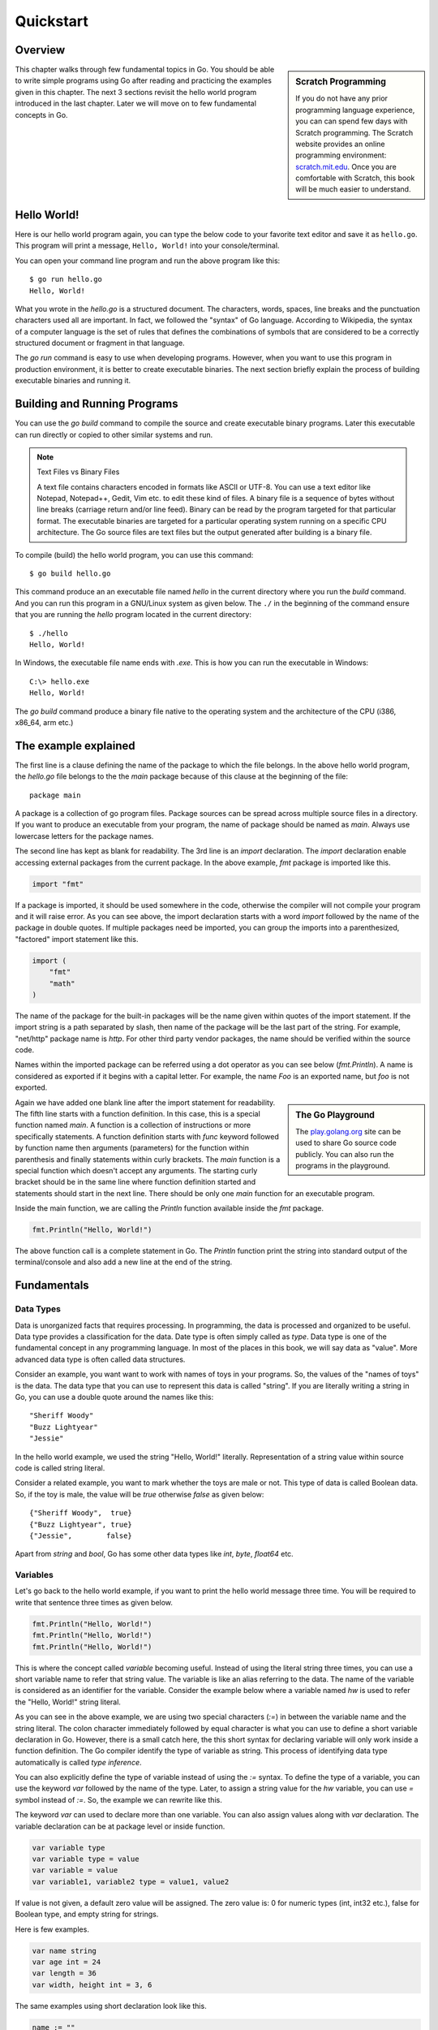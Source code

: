 .. _quickstart:

Quickstart
==========

Overview
--------

.. sidebar:: Scratch Programming

   If you do not have any prior programming language experience, you
   can can spend few days with Scratch programming.  The Scratch
   website provides an online programming environment:
   `scratch.mit.edu <https://scratch.mit.edu>`_.  Once you are
   comfortable with Scratch, this book will be much easier to
   understand.

This chapter walks through few fundamental topics in Go.  You should
be able to write simple programs using Go after reading and practicing
the examples given in this chapter.  The next 3 sections revisit the
hello world program introduced in the last chapter.  Later we will
move on to few fundamental concepts in Go.

Hello World!
------------

Here is our hello world program again, you can type the below code to
your favorite text editor and save it as ``hello.go``.  This program
will print a message, ``Hello, World!`` into your console/terminal.

.. code-block:: go
   :linenos:

   package main

   import "fmt"

   func main() {
       fmt.Println("Hello, World!")
   }


You can open your command line program and run the above program like
this::

  $ go run hello.go
  Hello, World!

What you wrote in the `hello.go` is a structured document.  The
characters, words, spaces, line breaks and the punctuation characters
used all are important.  In fact, we followed the "syntax" of Go
language.  According to Wikipedia, the syntax of a computer language
is the set of rules that defines the combinations of symbols that are
considered to be a correctly structured document or fragment in that
language.

The `go run` command is easy to use when developing programs.
However, when you want to use this program in production environment,
it is better to create executable binaries.  The next section briefly
explain the process of building executable binaries and running it.

Building and Running Programs
-----------------------------

You can use the `go build` command to compile the source and create
executable binary programs.  Later this executable can run directly or
copied to other similar systems and run.

.. note:: Text Files vs Binary Files

   A text file contains characters encoded in formats like ASCII or
   UTF-8.  You can use a text editor like Notepad, Notepad++, Gedit,
   Vim etc. to edit these kind of files.  A binary file is a sequence
   of bytes without line breaks (carriage return and/or line feed).
   Binary can be read by the program targeted for that particular
   format.  The executable binaries are targeted for a particular
   operating system running on a specific CPU architecture.  The Go
   source files are text files but the output generated after building
   is a binary file.

To compile (build) the hello world program, you can use this command::

  $ go build hello.go

This command produce an an executable file named `hello` in the
current directory where you run the `build` command.  And you can run
this program in a GNU/Linux system as given below.  The ``./`` in the
beginning of the command ensure that you are running the `hello`
program located in the current directory::

  $ ./hello
  Hello, World!


In Windows, the executable file name ends with `.exe`.  This is how
you can run the executable in Windows::

  C:\> hello.exe
  Hello, World!

The `go build` command produce a binary file native to the operating
system and the architecture of the CPU (i386, x86_64, arm etc.)

The example explained
---------------------

The first line is a clause defining the name of the package to which
the file belongs.  In the above hello world program, the `hello.go`
file belongs to the the `main` package because of this clause at the
beginning of the file::

  package main

A package is a collection of go program files.  Package sources can be
spread across multiple source files in a directory.  If you want to
produce an executable from your program, the name of package should be
named as `main`.  Always use lowercase letters for the package names.

The second line has kept as blank for readability.  The 3rd line is an
`import` declaration.  The `import` declaration enable accessing
external packages from the current package.  In the above example,
`fmt` package is imported like this.

.. code-block:: go

   import "fmt"

If a package is imported, it should be used somewhere in the code,
otherwise the compiler will not compile your program and it will raise
error.  As you can see above, the import declaration starts with a
word `import` followed by the name of the package in double quotes.
If multiple packages need be imported, you can group the imports into
a parenthesized, "factored" import statement like this.

.. code-block:: go

   import (
       "fmt"
       "math"
   )

The name of the package for the built-in packages will be the name
given within quotes of the import statement.  If the import string is
a path separated by slash, then name of the package will be the last
part of the string.  For example, "net/http" package name is `http`.
For other third party vendor packages, the name should be verified
within the source code.

Names within the imported package can be referred using a dot operator
as you can see below (`fmt.Println`).  A name is considered as
exported if it begins with a capital letter.  For example, the name
`Foo` is an exported name, but `foo` is not exported.

.. sidebar:: The Go Playground

   The `play.golang.org <http://play.golang.org>`_ site can be used to
   share Go source code publicly.  You can also run the programs in
   the playground.

Again we have added one blank line after the import statement for
readability.  The fifth line starts with a function definition.  In
this case, this is a special function named `main`.  A function is a
collection of instructions or more specifically statements.  A
function definition starts with `func` keyword followed by function
name then arguments (parameters) for the function within parenthesis
and finally statements within curly brackets.  The `main` function is
a special function which doesn't accept any arguments.  The starting
curly bracket should be in the same line where function definition
started and statements should start in the next line.  There should be
only one `main` function for an executable program.

Inside the main function, we are calling the `Println` function
available inside the `fmt` package.

.. code-block:: go

   fmt.Println("Hello, World!")

The above function call is a complete statement in Go.  The `Println`
function print the string into standard output of the terminal/console
and also add a new line at the end of the string.

Fundamentals
------------

Data Types
~~~~~~~~~~

Data is unorganized facts that requires processing.  In programming,
the data is processed and organized to be useful.  Data type provides
a classification for the data.  Date type is often simply called as
`type`.  Data type is one of the fundamental concept in any
programming language.  In most of the places in this book, we will say
data as "value".  More advanced data type is often called data
structures.

Consider an example, you want want to work with names of toys in your
programs.  So, the values of the "names of toys" is the data.  The
data type that you can use to represent this data is called "string".
If you are literally writing a string in Go, you can use a double
quote around the names like this::

  "Sheriff Woody"
  "Buzz Lightyear"
  "Jessie"

In the hello world example, we used the string "Hello, World!"
literally.  Representation of a string value within source code is
called string literal.

Consider a related example, you want to mark whether the toys are male
or not.  This type of data is called Boolean data.  So, if the toy is
male, the value will be `true` otherwise `false` as given below::

  {"Sheriff Woody",  true}
  {"Buzz Lightyear", true}
  {"Jessie",        false}

Apart from `string` and `bool`, Go has some other data types like
`int`, `byte`, `float64` etc.

Variables
~~~~~~~~~

Let's go back to the hello world example, if you want to print the
hello world message three time.  You will be required to write that
sentence three times as given below.

.. code-block:: go

   fmt.Println("Hello, World!")
   fmt.Println("Hello, World!")
   fmt.Println("Hello, World!")

This is where the concept called `variable` becoming useful.  Instead
of using the literal string three times, you can use a short variable
name to refer that string value.  The variable is like an alias
referring to the data.  The name of the variable is considered as an
identifier for the variable.  Consider the example below where a
variable named `hw` is used to refer the "Hello, World!" string
literal.

.. code-block:: go
   :linenos:

   package main

   import "fmt"

   func main() {
       hw := "Hello, World!"
       fmt.Println(hw)
       fmt.Println(hw)
       fmt.Println(hw)
   }

As you can see in the above example, we are using two special
characters (`:=`) in between the variable name and the string literal.
The colon character immediately followed by equal character is what
you can use to define a short variable declaration in Go.  However,
there is a small catch here, the this short syntax for declaring
variable will only work inside a function definition. The Go compiler
identify the type of variable as string.  This process of identifying
data type automatically is called `type inference`.

You can also explicitly define the type of variable instead of using
the `:=` syntax.  To define the type of a variable, you can use the
keyword `var` followed by the name of the type.  Later, to assign a
string value for the `hw` variable, you can use `=` symbol instead of
`:=`.  So, the example we can rewrite like this.

.. code-block:: go
   :linenos:

   package main

   import "fmt"

   func main() {
       var hw string
       hw = "Hello, World!"
       fmt.Println(hw)
       fmt.Println(hw)
       fmt.Println(hw)
   }

The keyword `var` can used to declare more than one variable.  You can
also assign values along with `var` declaration.  The variable
declaration can be at package level or inside function.

.. code-block:: go

   var variable type
   var variable type = value
   var variable = value
   var variable1, variable2 type = value1, value2

If value is not given, a default zero value will be assigned.  The
zero value is: 0 for numeric types (int, int32 etc.), false for
Boolean type, and empty string for strings.

Here is few examples.

.. code-block:: go

   var name string
   var age int = 24
   var length = 36
   var width, height int = 3, 6

The same examples using short declaration look like this.

.. code-block:: go

   name := ""
   age := 24
   length := 36
   width, height := 3, 6

We used names like `hw`, `name`, `age`, `length` etc. as identifiers
for variables.  An identifier should start with an alphabet, but it can
contain digits.  But there are certain reserved words called keywords
which are not allowed to be used as identifiers.  We have already seen
some keywords like `package`, `import`, `func` and `var`.  In the next
few sections, we are going to see some more keywords like `for`, `if`
etc.  These keywords has special meaning in the language.

For loop
~~~~~~~~

Repeating certain process is a common requirement in programming.  The
repetition process aiming a result is called iteration.  In Go, the
iteration is performed by using the `for` loop block.

In the previous section about variable, we printed the `Hello, World!`
message three times.  As you can see there, we repeatedly printed the
same message.  So, instead of typing the same print statement again
and again, we can use a `for` loop as given below.

.. code-block:: go
   :linenos:

   package main

   import "fmt"

   func main() {
       hw := "Hello, World!"
       for i := 0; i < 3; i++ {
           fmt.Println(hw)
       }
   }

The for loop starts with a variable initialization, then semi-colon,
then a condition which evaluate `true` or `false`, again one more
semi-colon and an expression to increment value.  After these three
parts, the block strts with a curly bracket.  You can write any number
of statements within the block.  In the above example, we are calling
the `Println` function from `fmt` package to print the hello world
message.

In the above example, the value `i` was initialized an integer value
of zero.  In the second part, the condition is checking whether the
value of `i` is less than 3 and finally in the last part, the value of
`i` is oncremented by one.  The `++` is called a unary operator.  We
are going to look into other operators in the next chapter.

Here is another example `for` loop to get sum of values starting from
0 up to 10.

.. code-block:: go

   package main

   import "fmt"

   func main() {
       sum := 0
       for i := 0; i < 10; i++ {
           sum += i
       }
       fmt.Println(sum)
   }

The initialization and increment part are optional as you can see
below.

.. code-block:: go

   package main

   import "fmt"

   func main() {
       sum := 1
       for sum < 1000 {
           sum += sum
       }
       fmt.Println(sum)
   }

An infinite loop can be created using a `for` without any condition as
given below.

.. code-block:: go

   package main

   func main() {
       for {
       }
   }

Range clause
~~~~~~~~~~~~

Sometimes instead of getting index for a sequence, it would be better
to get the values to peform certain actions.  The `range` clause loop
over through elements in a variety of data structures including
string, slice and map.  We are going to see the slice and map data
structures later in this book.  Here is a simple example to print the
characters of a string.

.. code-block:: go

   package main

   import "fmt"

   func main() {
       g := "Golang"
       for i, v := range g {
           fmt.Println(i, string(v))
       }
   }

If you save this program in `wordchar.go` file and run, the outwill be
like this::

  $ go run wordchar.go
  0 G
  1 o
  2 l
  3 a
  4 n
  5 g

Range gives index and the value.  In the above example, the index is
assigned to `i` and value to `v` variables.  In fact, the value will
be an `int32` type corresponding to the Unicode number.  We used the
built-in string funtion to convert the number to corresponding string
value.  As you can see above, each iteration change the value of `i` &
`v`.

If you are not interested in the index but just the value of string,
you can use blank identifier (variable).  In Go, underscore is
considerd as blank identifier which you need not to define and you can
assign anything to it.  See the example written below to print each
characters ignoring the index.

.. code-block:: go

   package main

   import "fmt"

   func main() {
       g := "Golang"
       for _, v := range g {
           fmt.Println(string(v))
       }
   }


If you just want to get the index without value, you can use just use
one variable to the left of range clause as give below.

.. code-block:: go

   package main

   import "fmt"

   func main() {
       g := "Golang"
       for i := range g {
           fmt.Println(i, string(g[i]))
       }
   }

In the above example, we are accessing the value using the index
syntax: `g[i]`.

If
~~

One of the common logic that is required for programming is branching
logic.  Based on certain criteria you may need to perform some
actions.  This could be a deviation from normal flow of your
instructions.  Go provides `if` conditions for branching logic.

Consider a simple scenario, based on money available you want to buy
vehicles.  You want to buy a bike, but if more money is available you
also want to buy a car.

.. code-block:: go
   :linenos:

   package main

   import "fmt"

   func main() {
       money := 10000
       fmt.Println("I am going to buy a bike.")
       if money > 15000 {
           fmt.Println("I am also going to buy a car.")
       }
   }


You can save the above program in a file named `buy.go` and run it
using `go run`.  It's going to print like this::

  $ go run buy.go
  I am going to buy a bike.

As you can see, the print statement in the line number 9 didn't print.
Because that statement is within a condition block.  The condition is
`money > 15000`, which is not correct.  You can change the program and
alter the money value in line number 7 to an amount higher than 15000.
Now you can run the program again and see the output.

Now let's consider another scenario where you either want to buy a bike
or car but not both.  The `else` block associated with `if` condition
will be useful for this.

.. code-block:: go
   :linenos:

   package main

   import "fmt"

   func main() {
       money := 20000
       if money > 15000 {
           fmt.Println("I am going to buy a car.")
       } else {
           fmt.Println("I am going to buy a bike.")
       }
   }

You can save the above program in a file named `buy2.go` and run it
using `go run`.  It's going to print like this::

  $ go run buy2.go
  I am going to buy a car.

Similar to `for` loop, the `if` statement can start with a short
statement to execute before the condition.  See the example given
below.

.. code-block:: go
   :linenos:

   package main

   import "fmt"

   func main() {
       if money := 20000; money > 15000 {
           fmt.Println("I am going to buy a car.")
       } else {
           fmt.Println("I am going to buy a bike.")
       }
   }

A variable that is declared along with `if` statement is only
available within the `if` and `else` blocks.

Function
~~~~~~~~

Function is a collection of statements.  Functions enables code
reusability.  Function accepts parameters and return values.
Consider this mathematical function.

.. math::

   f(r) = 3.14r^2


This function square the input value and multiply with 3.14.
Depending on the input value the output varies.

.. digraph:: function

   "f(r)" [shape=box];
   "r" -> "f(r)" -> "y";

As you can see in the above diagram, x is the input and y is the
output.  A function in Go take input arguments and perform actions and
return values.  A simple implementation of this function in Go looks
like this.

.. code-block:: go
   :linenos:

   func Area(r float64) float64 {
       return 3.14 * r * r
   }

The function declaration starts with `func` keyword.  In the above
example, `mathFunc` is the function name which can be later used to
call the function.  The arguments that can be received by this
function is given within brackets.  The line where function definition
started should end with an opening curly bracket.  The statements can
be written in the next line on wards until the closing curly bracket.

Here is a complete example with usage of the Area function.

.. code-block:: go
   :linenos:

   package main

   import "fmt"

   func Area(r float64) float64 {
       return 3.14 * r * r
   }

   func main() {
       area := Area(5.0)
       fmt.Println(area)
   }

In the above example, the `Area` function is called in line number 10
with an argument of `5.0`.  We are using the short variable
declaration.  The type of the variable `area` will be `float64` as the
`Area` function returns with that type.

Exercises
---------

Problems
--------

Summary
-------

We started with a hello world program and briefly explained it.  Then
this chapter introduced few basic topic in Go programming language.
The next chapters will explain the fundamental concepts in more
detail.

.. raw:: html

   <div id="disqus_thread"></div> <script type="text/javascript"> var
   disqus_shortname = 'comprehensivego'; (function() { var dsq =
   document.createElement('script'); dsq.type = 'text/javascript';
   dsq.async = true; dsq.src = '//' + disqus_shortname +
   '.disqus.com/embed.js'; (document.getElementsByTagName('head')[0]
   || document.getElementsByTagName('body')[0]).appendChild(dsq);
   })(); </script> <noscript>Please enable JavaScript to view the <a
   href="https://disqus.com/?ref_noscript" rel="nofollow">comments
   powered by Disqus.</a></noscript>
